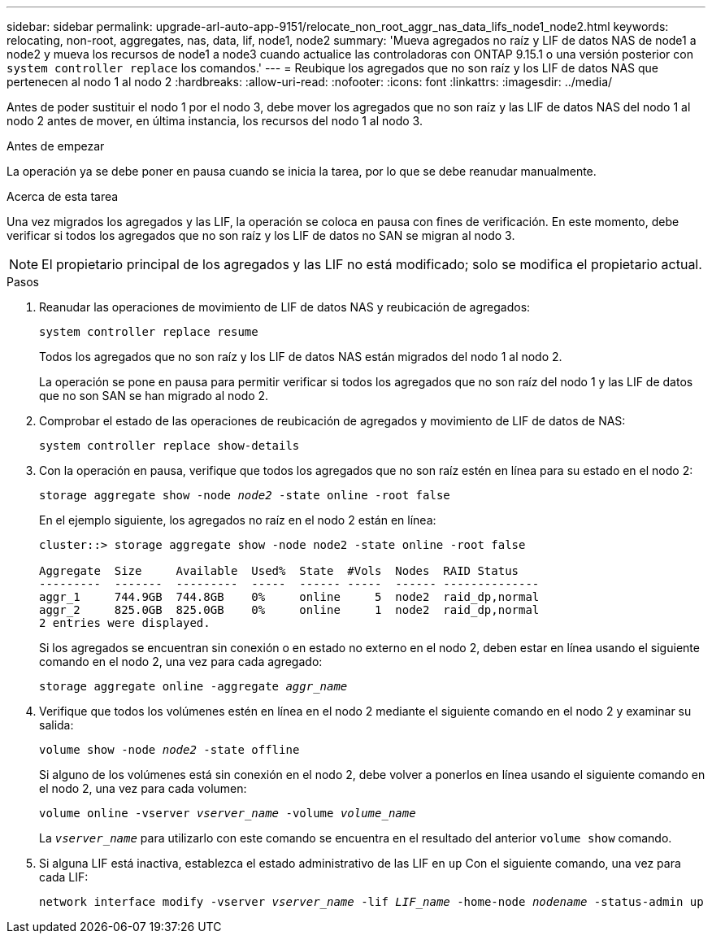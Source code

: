 ---
sidebar: sidebar 
permalink: upgrade-arl-auto-app-9151/relocate_non_root_aggr_nas_data_lifs_node1_node2.html 
keywords: relocating, non-root, aggregates, nas, data, lif, node1, node2 
summary: 'Mueva agregados no raíz y LIF de datos NAS de node1 a node2 y mueva los recursos de node1 a node3 cuando actualice las controladoras con ONTAP 9.15.1 o una versión posterior con `system controller replace` los comandos.' 
---
= Reubique los agregados que no son raíz y los LIF de datos NAS que pertenecen al nodo 1 al nodo 2
:hardbreaks:
:allow-uri-read: 
:nofooter: 
:icons: font
:linkattrs: 
:imagesdir: ../media/


[role="lead"]
Antes de poder sustituir el nodo 1 por el nodo 3, debe mover los agregados que no son raíz y las LIF de datos NAS del nodo 1 al nodo 2 antes de mover, en última instancia, los recursos del nodo 1 al nodo 3.

.Antes de empezar
La operación ya se debe poner en pausa cuando se inicia la tarea, por lo que se debe reanudar manualmente.

.Acerca de esta tarea
Una vez migrados los agregados y las LIF, la operación se coloca en pausa con fines de verificación. En este momento, debe verificar si todos los agregados que no son raíz y los LIF de datos no SAN se migran al nodo 3.


NOTE: El propietario principal de los agregados y las LIF no está modificado; solo se modifica el propietario actual.

.Pasos
. Reanudar las operaciones de movimiento de LIF de datos NAS y reubicación de agregados:
+
`system controller replace resume`

+
Todos los agregados que no son raíz y los LIF de datos NAS están migrados del nodo 1 al nodo 2.

+
La operación se pone en pausa para permitir verificar si todos los agregados que no son raíz del nodo 1 y las LIF de datos que no son SAN se han migrado al nodo 2.

. Comprobar el estado de las operaciones de reubicación de agregados y movimiento de LIF de datos de NAS:
+
`system controller replace show-details`

. Con la operación en pausa, verifique que todos los agregados que no son raíz estén en línea para su estado en el nodo 2:
+
`storage aggregate show -node _node2_ -state online -root false`

+
En el ejemplo siguiente, los agregados no raíz en el nodo 2 están en línea:

+
[listing]
----
cluster::> storage aggregate show -node node2 -state online -root false

Aggregate  Size     Available  Used%  State  #Vols  Nodes  RAID Status
---------  -------  ---------  -----  ------ -----  ------ --------------
aggr_1     744.9GB  744.8GB    0%     online     5  node2  raid_dp,normal
aggr_2     825.0GB  825.0GB    0%     online     1  node2  raid_dp,normal
2 entries were displayed.
----
+
Si los agregados se encuentran sin conexión o en estado no externo en el nodo 2, deben estar en línea usando el siguiente comando en el nodo 2, una vez para cada agregado:

+
`storage aggregate online -aggregate _aggr_name_`

. Verifique que todos los volúmenes estén en línea en el nodo 2 mediante el siguiente comando en el nodo 2 y examinar su salida:
+
`volume show -node _node2_ -state offline`

+
Si alguno de los volúmenes está sin conexión en el nodo 2, debe volver a ponerlos en línea usando el siguiente comando en el nodo 2, una vez para cada volumen:

+
`volume online -vserver _vserver_name_ -volume _volume_name_`

+
La `_vserver_name_` para utilizarlo con este comando se encuentra en el resultado del anterior `volume show` comando.



. [[paso5]]Si alguna LIF está inactiva, establezca el estado administrativo de las LIF en `up` Con el siguiente comando, una vez para cada LIF:
+
`network interface modify -vserver _vserver_name_ -lif _LIF_name_ -home-node _nodename_ -status-admin up`



